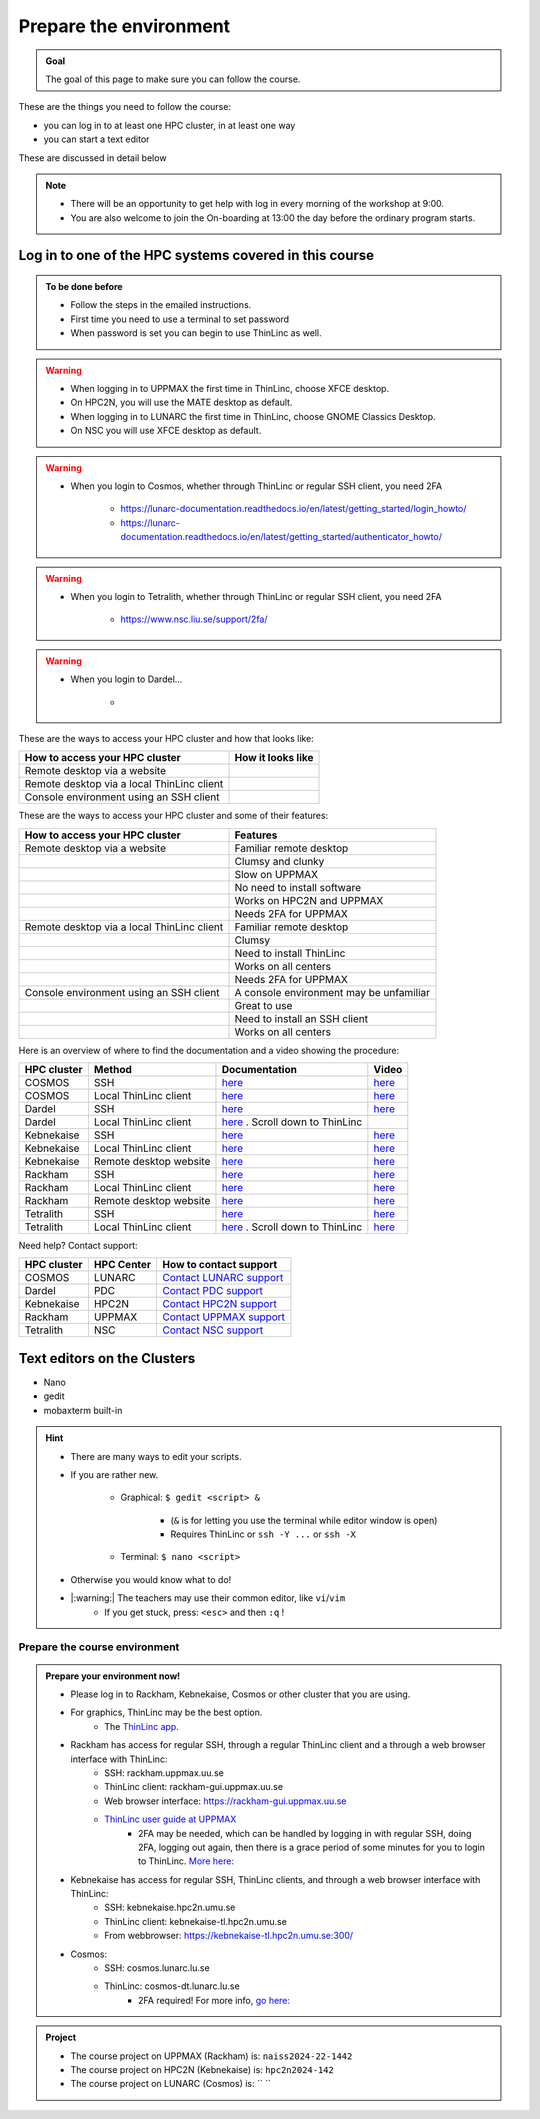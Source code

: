 Prepare the environment
=======================

.. admonition:: Goal

    The goal of this page to make sure you can follow the course.

These are the things you need to follow the course:

- you can log in to at least one HPC cluster, in at least one way
- you can start a text editor

These are discussed in detail below

.. note::

   - There will be an opportunity to get help with log in every morning of the workshop at 9:00.
   - You are also welcome to join the On-boarding at 13:00 the day before the ordinary program starts.


Log in to one of the HPC systems covered in this course
-------------------------------------------------------

.. admonition:: To be done before

   - Follow the steps in the emailed instructions.
   - First time you need to use a terminal to set password
   - When password is set you can begin to use ThinLinc as well.


.. warning::

   - When logging in to UPPMAX the first time in ThinLinc, choose XFCE desktop. 
   - On HPC2N, you will use the MATE desktop as default. 
   - When logging in to LUNARC the first time in ThinLinc, choose GNOME Classics Desktop.  
   - On NSC you will use XFCE desktop as default. 

.. warning::

   - When you login to Cosmos, whether through ThinLinc or regular SSH client, you need 2FA 
     
      - https://lunarc-documentation.readthedocs.io/en/latest/getting_started/login_howto/
      - https://lunarc-documentation.readthedocs.io/en/latest/getting_started/authenticator_howto/

.. warning::

   - When you login to Tetralith, whether through ThinLinc or regular SSH client, you need 2FA 

      - https://www.nsc.liu.se/support/2fa/ 

.. warning::

   - When you login to Dardel...

      - 

.. seealso::

   - `Log in to Rackham <http://docs.uppmax.uu.se/getting_started/login_rackham/>`_ 
   - `Log in to Kebnekaise <https://docs.hpc2n.umu.se/tutorials/quickstart/#thinlinc__all__os>`_ 

   - `Log in to Cosmos <https://lunarc-documentation.readthedocs.io/en/latest/getting_started/login_howto/>`_

   - `Log in to Tetralith <https://www.nsc.liu.se/support/getting-started/>`_ 

       - `Log in to Tetralith with graphical applications (scroll down for ThinLinc) <https://www.nsc.liu.se/support/graphics/>`_ 

   - `Log in to Dardel <https://www.nsc.liu.se/support/getting-started/>`_ 


These are the ways to access your HPC cluster and how that looks like:

+---------------------------------------------+-------------------------------------------------------------------+
| How to access your HPC cluster              | How it looks like                                                 |
+=============================================+===================================================================+
| Remote desktop via a website                | .. figure:: img/rackham_remote_desktop_via_website_480_x_270.png  |
+---------------------------------------------+-------------------------------------------------------------------+
| Remote desktop via a local ThinLinc client  | .. figure:: img/thinlinc_local_rackham_zoom.png                   |
+---------------------------------------------+-------------------------------------------------------------------+
| Console environment using an SSH client     | .. figure:: img/login_rackham_via_terminal_terminal_409_x_290.png |
+---------------------------------------------+-------------------------------------------------------------------+

These are the ways to access your HPC cluster and some of their features:

+---------------------------------------------+-------------------------------------------------------------------+
| How to access your HPC cluster              | Features                                                          |
+=============================================+===================================================================+
| Remote desktop via a website                | Familiar remote desktop                                           |
+---------------------------------------------+-------------------------------------------------------------------+
|                                             | Clumsy and clunky                                                 |
+---------------------------------------------+-------------------------------------------------------------------+
|                                             | Slow on UPPMAX                                                    |
+---------------------------------------------+-------------------------------------------------------------------+
|                                             | No need to install software                                       |
+---------------------------------------------+-------------------------------------------------------------------+
|                                             | Works on HPC2N and UPPMAX                                         |
+---------------------------------------------+-------------------------------------------------------------------+
|                                             | Needs 2FA for UPPMAX                                              |
+---------------------------------------------+-------------------------------------------------------------------+
| Remote desktop via a local ThinLinc client  | Familiar remote desktop                                           |
+---------------------------------------------+-------------------------------------------------------------------+
|                                             | Clumsy                                                            |
+---------------------------------------------+-------------------------------------------------------------------+
|                                             | Need to install ThinLinc                                          |
+---------------------------------------------+-------------------------------------------------------------------+
|                                             | Works on all centers                                              |
+---------------------------------------------+-------------------------------------------------------------------+
|                                             | Needs 2FA for UPPMAX                                              |
+---------------------------------------------+-------------------------------------------------------------------+
| Console environment using an SSH client     | A console environment may be unfamiliar                           |
+---------------------------------------------+-------------------------------------------------------------------+
|                                             | Great to use                                                      |
+---------------------------------------------+-------------------------------------------------------------------+
|                                             | Need to install an SSH client                                     |
+---------------------------------------------+-------------------------------------------------------------------+
|                                             | Works on all centers                                              |
+---------------------------------------------+-------------------------------------------------------------------+

Here is an overview of where to find the documentation and a video showing the procedure:


+------------+------------------------+--------------------------------------------------------------------------------------------------------+------------------------------------------------------------+
| HPC cluster| Method                 | Documentation                                                                                          | Video                                                      |
+============+========================+========================================================================================================+============================================================+
| COSMOS     | SSH                    | `here <https://lunarc-documentation.readthedocs.io/en/latest/getting_started/login_howto/>`_           | `here <https://youtu.be/sMsenzWERTg>`_                     |
+------------+------------------------+--------------------------------------------------------------------------------------------------------+------------------------------------------------------------+
| COSMOS     | Local ThinLinc client  | `here <https://lunarc-documentation.readthedocs.io/en/latest/getting_started/using_hpc_desktop/>`_     | `here <https://youtu.be/wn7TgElj_Ng>`_                     |
+------------+------------------------+--------------------------------------------------------------------------------------------------------+------------------------------------------------------------+
| Dardel     | SSH                    | `here <https://www.nsc.liu.se/support/getting-started/>`_                                              | `here <https://youtu.be/I8cNqiYuA-4?si=MDKS4wEB1nQODvxj>`_ |
+------------+------------------------+--------------------------------------------------------------------------------------------------------+------------------------------------------------------------+
| Dardel     | Local ThinLinc client  | `here <https://www.nsc.liu.se/support/graphics/>`_ . Scroll down to ThinLinc                           |                                                            |
+------------+------------------------+--------------------------------------------------------------------------------------------------------+------------------------------------------------------------+
| Kebnekaise | SSH                    | `here <https://docs.hpc2n.umu.se/documentation/access/>`_                                              | `here <https://youtu.be/pIiKOKBHIeY?si=2MVHoFeAI_wQmrtN>`_ |
+------------+------------------------+--------------------------------------------------------------------------------------------------------+------------------------------------------------------------+
| Kebnekaise | Local ThinLinc client  | `here <https://docs.hpc2n.umu.se/documentation/access/>`_                                              | `here <https://youtu.be/_jpj0GW9ASc?si=1k0ZnXABbhUm0px6>`_ |
+------------+------------------------+--------------------------------------------------------------------------------------------------------+------------------------------------------------------------+
| Kebnekaise | Remote desktop website | `here <https://docs.hpc2n.umu.se/documentation/access/>`_                                              | `here <https://youtu.be/_O4dQn8zPaw?si=z32av8XY81WmfMAW>`_ |
+------------+------------------------+--------------------------------------------------------------------------------------------------------+------------------------------------------------------------+
| Rackham    | SSH                    | `here <https://docs.uppmax.uu.se/getting_started/login_rackham_remote_desktop_local_thinlinc_client>`_ | `here <https://youtu.be/TSVGSKyt2bQ>`_                     |
+------------+------------------------+--------------------------------------------------------------------------------------------------------+------------------------------------------------------------+
| Rackham    | Local ThinLinc client  | `here <https://docs.uppmax.uu.se/getting_started/login_rackham_console_password/>`_                    | `here <https://youtu.be/PqEpsn74l0g>`_                     |
+------------+------------------------+--------------------------------------------------------------------------------------------------------+------------------------------------------------------------+
| Rackham    | Remote desktop website | `here <https://docs.uppmax.uu.se/getting_started/login_rackham_remote_desktop_website/>`_              | `here <https://youtu.be/HQ2iuKRPabc>`_                     |
+------------+------------------------+--------------------------------------------------------------------------------------------------------+------------------------------------------------------------+
| Tetralith  | SSH                    | `here <https://www.nsc.liu.se/support/getting-started/>`_                                              | `here <https://youtu.be/wtGIzSBiulY?si=ejx1QEcYXI_bMSoM>`_ |
+------------+------------------------+--------------------------------------------------------------------------------------------------------+------------------------------------------------------------+
| Tetralith  | Local ThinLinc client  | `here <https://www.nsc.liu.se/support/graphics/>`_ . Scroll down to ThinLinc                           | `here <https://youtu.be/JsHzQSFNGxY?si=gLI0GEiFiUZ-F__T>`_ |
+------------+------------------------+--------------------------------------------------------------------------------------------------------+------------------------------------------------------------+

Need help? Contact support:

+------------+------------+-----------------------------------------------------------------------------------------------+
|HPC cluster |HPC Center  | How to contact support                                                                        |
+============+============+===============================================================================================+
|COSMOS      | LUNARC     | `Contact LUNARC support <https://www.lunarc.lu.se/getting-help/>`_                            |
+------------+------------+-----------+-----------------------------------------------------------------------------------+
|Dardel      | PDC        | `Contact PDC support <https://support.pdc.kth.se/doc/support/?sub=contact/contact_support/>`_ |
+------------+------------+-----------------------------------------------------------------------------------------------+
|Kebnekaise  | HPC2N      | `Contact HPC2N support <https://docs.hpc2n.umu.se/support/contact/>`_                         |
+------------+------------+-----------+-----------------------------------------------------------------------------------+
|Rackham     | UPPMAX     | `Contact UPPMAX support <https://docs.uppmax.uu.se/support/>`_                                |
+------------+------------+-----------+-----------------------------------------------------------------------------------+
|Tetralith   | NSC        | `Contact NSC support <https://www.nsc.liu.se/support/>`_                                      |
+------------+------------+-----------+-----------------------------------------------------------------------------------+

.. keypoints::

   - When you log in from your local computer you will always arrive at a login node with limited resources. 
       - You reach the calculations nodes from within the login node (See  Submitting jobs section)
   - You reach UPPMAX/HPC2N/LUNARC/NSC clusters either using a terminal client or Thinlinc
   - Graphics are included in Thinlinc and from terminal if you have enabled X11.
   - Which client to use?
       - Graphics and easy to use
       - ThinLinc
   - Best integrated systems
       - Visual Studio Code has several extensions (remote, SCP, programming IDE:s)
       - Windows: MobaXterm is somewhat easier to use.

Text editors on the Clusters
----------------------------
- Nano
- gedit
- mobaxterm built-in

.. seealso::

   - http://docs.uppmax.uu.se/software/text_editors/
   - https://docs.hpc2n.umu.se/tutorials/linuxguide/#editors 

.. hint::

   - There are many ways to edit your scripts.
   - If you are rather new.

      - Graphical: ``$ gedit <script> &`` 
   
         - (``&`` is for letting you use the terminal while editor window is open)

         - Requires ThinLinc or ``ssh -Y ...`` or ``ssh -X``

      - Terminal: ``$ nano <script>``

   - Otherwise you would know what to do!
   - |:warning:| The teachers may use their common editor, like ``vi``/``vim``
      - If you get stuck, press: ``<esc>`` and then ``:q`` !
 

.. demo::

   - Let's make a script with the name ``example.py``  

   .. code-block:: console

      $ nano example.py

   - Insert the following text

   .. code-block:: python

      # This program prints Hello, world!
      print('Hello, world!')

   - Save and exit. In nano: ``<ctrl>+O``, ``<ctrl>+X``

   You can run a python script in the shell like this:

   .. code-block:: console

      $ python example.py
      # or 
      $ python3 example.py

Prepare the course environment
##############################


.. admonition:: Prepare your environment now!
  
   - Please log in to Rackham, Kebnekaise, Cosmos or other cluster that you are using.
   - For graphics, ThinLinc may be the best option.
      - The `ThinLinc app <https://www.cendio.com/thinlinc/download/>`_.
   - Rackham has access for regular SSH, through a regular ThinLinc client and a through a web browser interface with ThinLinc: 
       - SSH: rackham.uppmax.uu.se  
       - ThinLinc client: rackham-gui.uppmax.uu.se 
       - Web browser interface: https://rackham-gui.uppmax.uu.se
       - `ThinLinc user guide at UPPMAX <http://docs.uppmax.uu.se/cluster_guides/thinlinc/>`_
           - 2FA may be needed, which can be handled by logging in with regular SSH, doing 2FA, logging out again, then there is a grace period of some minutes for you to login to ThinLinc. `More here: <https://www.uu.se/en/centre/uppmax/get-started/2-factor>`_
   - Kebnekaise has access for regular SSH, ThinLinc clients, and through a web browser interface with ThinLinc: 
       - SSH: kebnekaise.hpc2n.umu.se 
       - ThinLinc client: kebnekaise-tl.hpc2n.umu.se 
       - From webbrowser: https://kebnekaise-tl.hpc2n.umu.se:300/ 
   - Cosmos: 
       - SSH: cosmos.lunarc.lu.se 
       - ThinLinc: cosmos-dt.lunarc.lu.se 
           - 2FA required! For more info, `go here: <https://lunarc-documentation.readthedocs.io/en/latest/getting_started/login_howto/>`_ 

.. admonition:: Project

    - The course project on UPPMAX (Rackham) is: ``naiss2024-22-1442``
    - The course project on HPC2N (Kebnekaise) is: ``hpc2n2024-142``
    - The course project on LUNARC (Cosmos) is: `` ``


    
.. tabs::

   .. tab:: UPPMAX

      - Rackham: ``ssh <user>@rackham.uppmax.uu.se``       
      - Rackham through ThinLinc, 
       
         - use the App with
             - address: ``rackham-gui.uppmax.uu.se``  NB: leave out the ``https://www.``!
             - user: ``<username-at-uppmax>``  NB: leave out the ``https://www.``!
         - or go to <https://rackham-gui.uppmax.uu.se>

           - here, you'll need two factor authentication.
          
      - Create a working directory where you can code along. We recommend creating it under the course project storage directory
   
         - Example. If your username is "mrspock" and you are at UPPMAX, then we recommend you to create a user folder in the project folder of the course and step into that: 

         - ``cd /proj/hpc-python-fall``
         - ``mkdir mrspock``
         - ``cd mrspock``

   .. tab:: HPC2N

      - Kebnekaise: ``<user>@kebnekaise.hpc2n.umu.se``     
      - Kebnekaise through ThinLinc, use the client and put
        
         - as server: ``kebnekaise-tl.hpc2n.umu.se`` 
         - as user: ``<username-at-HPC2N>`` NOTE: Leave out the ``@hpc2n.umu.se``
      - Create a working directory where you can code along. We recommend creating it under the course project storage directory
   
      - Example. If your username is bbrydsoe and you are at HPC2N, then we recommend you create this folder: 
     
          - ``/proj/nobackup/hpc-python-fall-hpc2n/bbrydsoe``

   .. tab:: LUNARC 

      - Cosmos with SSH: ``cosmos.lunarc.lu.se``
      - Cosmos through ThinLinc: ``cosmos-dt.lunarc.lu.se``

          - as server: ``cosmos-dt.lunarc.lu.se``
          - as user: ``<username-at-lunarc>`` NOTE: leave out the ``@lunarc.lu.se`` 

      - Create a working directory where you can code along.     


